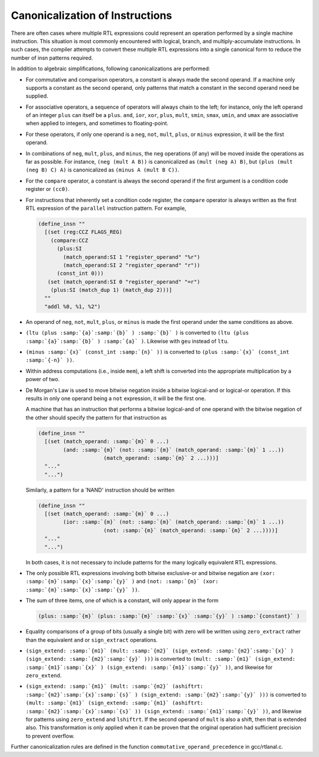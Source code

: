 .. _insn-canonicalizations:

Canonicalization of Instructions
********************************

.. index:: canonicalization of instructions

.. index:: insn canonicalization

There are often cases where multiple RTL expressions could represent an
operation performed by a single machine instruction.  This situation is
most commonly encountered with logical, branch, and multiply-accumulate
instructions.  In such cases, the compiler attempts to convert these
multiple RTL expressions into a single canonical form to reduce the
number of insn patterns required.

In addition to algebraic simplifications, following canonicalizations
are performed:

* For commutative and comparison operators, a constant is always made the
  second operand.  If a machine only supports a constant as the second
  operand, only patterns that match a constant in the second operand need
  be supplied.

* For associative operators, a sequence of operators will always chain
  to the left; for instance, only the left operand of an integer ``plus``
  can itself be a ``plus``.  ``and``, ``ior``, ``xor``,
  ``plus``, ``mult``, ``smin``, ``smax``, ``umin``, and
  ``umax`` are associative when applied to integers, and sometimes to
  floating-point.

* 
  .. index:: neg, canonicalization of

  .. index:: not, canonicalization of

  .. index:: mult, canonicalization of

  .. index:: plus, canonicalization of

  .. index:: minus, canonicalization of

  For these operators, if only one operand is a ``neg``, ``not``,
  ``mult``, ``plus``, or ``minus`` expression, it will be the
  first operand.

* In combinations of ``neg``, ``mult``, ``plus``, and
  ``minus``, the ``neg`` operations (if any) will be moved inside
  the operations as far as possible.  For instance,
  ``(neg (mult A B))`` is canonicalized as ``(mult (neg A) B)``, but
  ``(plus (mult (neg B) C) A)`` is canonicalized as
  ``(minus A (mult B C))``.

  .. index:: compare, canonicalization of

* For the ``compare`` operator, a constant is always the second operand
  if the first argument is a condition code register or ``(cc0)``.

* For instructions that inherently set a condition code register, the
  ``compare`` operator is always written as the first RTL expression of
  the ``parallel`` instruction pattern.  For example,

  .. code-block:: c++

    (define_insn ""
      [(set (reg:CCZ FLAGS_REG)
    	(compare:CCZ
    	  (plus:SI
    	    (match_operand:SI 1 "register_operand" "%r")
    	    (match_operand:SI 2 "register_operand" "r"))
    	  (const_int 0)))
       (set (match_operand:SI 0 "register_operand" "=r")
    	(plus:SI (match_dup 1) (match_dup 2)))]
      ""
      "addl %0, %1, %2")

* An operand of ``neg``, ``not``, ``mult``, ``plus``, or
  ``minus`` is made the first operand under the same conditions as
  above.

* ``(ltu (plus :samp:`{a}`:samp:`{b}` ) :samp:`{b}` )`` is converted to
  ``(ltu (plus :samp:`{a}`:samp:`{b}` ) :samp:`{a}` )``. Likewise with ``geu`` instead
  of ``ltu``.

* ``(minus :samp:`{x}` (const_int :samp:`{n}` ))`` is converted to
  ``(plus :samp:`{x}` (const_int :samp:`{-n}` ))``.

* Within address computations (i.e., inside ``mem``), a left shift is
  converted into the appropriate multiplication by a power of two.

  .. index:: ior, canonicalization of

  .. index:: and, canonicalization of

  .. index:: De Morgan's law

* De Morgan's Law is used to move bitwise negation inside a bitwise
  logical-and or logical-or operation.  If this results in only one
  operand being a ``not`` expression, it will be the first one.

  A machine that has an instruction that performs a bitwise logical-and of one
  operand with the bitwise negation of the other should specify the pattern
  for that instruction as

  .. code-block:: c++

    (define_insn ""
      [(set (match_operand: :samp:`{m}` 0 ...)
            (and: :samp:`{m}` (not: :samp:`{m}` (match_operand: :samp:`{m}` 1 ...))
                         (match_operand: :samp:`{m}` 2 ...)))]
      "..."
      "...")

  Similarly, a pattern for a 'NAND' instruction should be written

  .. code-block:: c++

    (define_insn ""
      [(set (match_operand: :samp:`{m}` 0 ...)
            (ior: :samp:`{m}` (not: :samp:`{m}` (match_operand: :samp:`{m}` 1 ...))
                         (not: :samp:`{m}` (match_operand: :samp:`{m}` 2 ...))))]
      "..."
      "...")

  In both cases, it is not necessary to include patterns for the many
  logically equivalent RTL expressions.

  .. index:: xor, canonicalization of

* The only possible RTL expressions involving both bitwise exclusive-or
  and bitwise negation are ``(xor: :samp:`{m}`:samp:`{x}`:samp:`{y}` )``
  and ``(not: :samp:`{m}` (xor: :samp:`{m}`:samp:`{x}`:samp:`{y}` ))``.

* The sum of three items, one of which is a constant, will only appear in
  the form

  .. code-block:: c++

    (plus: :samp:`{m}` (plus: :samp:`{m}` :samp:`{x}` :samp:`{y}` ) :samp:`{constant}` )

  .. index:: zero_extract, canonicalization of

  .. index:: sign_extract, canonicalization of

* Equality comparisons of a group of bits (usually a single bit) with zero
  will be written using ``zero_extract`` rather than the equivalent
  ``and`` or ``sign_extract`` operations.

  .. index:: mult, canonicalization of

* ``(sign_extend: :samp:`{m1}` (mult: :samp:`{m2}` (sign_extend: :samp:`{m2}`:samp:`{x}` )
  (sign_extend: :samp:`{m2}`:samp:`{y}` )))`` is converted to ``(mult: :samp:`{m1}`
  (sign_extend: :samp:`{m1}`:samp:`{x}` ) (sign_extend: :samp:`{m1}`:samp:`{y}` ))``, and likewise
  for ``zero_extend``.

* ``(sign_extend: :samp:`{m1}` (mult: :samp:`{m2}` (ashiftrt: :samp:`{m2}`:samp:`{x}`:samp:`{s}` ) (sign_extend: :samp:`{m2}`:samp:`{y}` )))`` is converted
  to ``(mult: :samp:`{m1}` (sign_extend: :samp:`{m1}` (ashiftrt: :samp:`{m2}`:samp:`{x}`:samp:`{s}` )) (sign_extend: :samp:`{m1}`:samp:`{y}` ))``, and likewise for
  patterns using ``zero_extend`` and ``lshiftrt``.  If the second
  operand of ``mult`` is also a shift, then that is extended also.
  This transformation is only applied when it can be proven that the
  original operation had sufficient precision to prevent overflow.

Further canonicalization rules are defined in the function
``commutative_operand_precedence`` in gcc/rtlanal.c.

